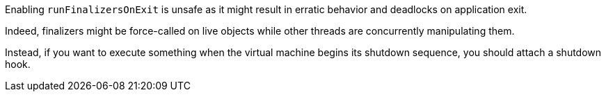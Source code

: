 Enabling `runFinalizersOnExit` is unsafe as it might result in erratic behavior and deadlocks on application exit.

Indeed, finalizers might be force-called on live objects while other threads are concurrently manipulating them.

Instead, if you want to execute something when the virtual machine begins its shutdown sequence, you should attach a shutdown hook.